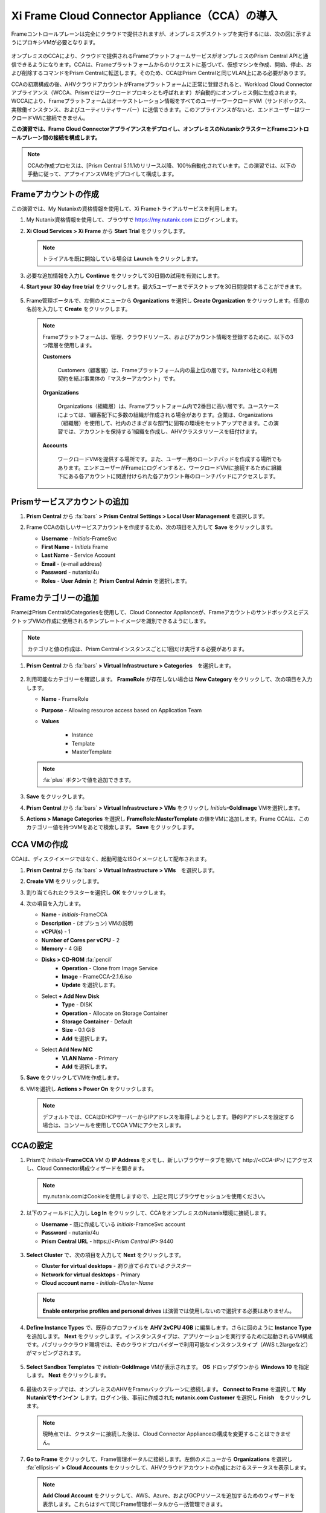 .. _deploycca:

--------------------------------------------
Xi Frame Cloud Connector Appliance（CCA）の導入
--------------------------------------------

Frameコントロールプレーンは完全にクラウドで提供されますが、オンプレミスデスクトップを実行するには、次の図に示すようにプロキシVMが必要となります。

.. figure:: images/00.png

オンプレミスのCCAにより、クラウドで提供されるFrameプラットフォームサービスがオンプレミスのPrism Central APIと通信できるようになります。CCAは、Frameプラットフォームからのリクエストに基づいて、仮想マシンを作成、開始、停止、および削除するコマンドをPrism Centralに転送します。そのため、CCAはPrism Centralと同じVLAN上にある必要があります。

CCAの初期構成の後、AHVクラウドアカウントがFrameプラットフォームに正常に登録されると、Workload Cloud Connectorアプライアンス（WCCA、Prismではワークロードプロキシとも呼ばれます）が自動的にオンプレミス側に生成されます。WCCAにより、Frameプラットフォームはオーケストレーション情報をすべてのユーザーワークロードVM（サンドボックス、実稼働インスタンス、およびユーティリティサーバー）に送信できます。このアプライアンスがないと、エンドユーザーはワークロードVMに接続できません。

**この演習では、Frame Cloud Connectorアプライアンスをデプロイし、オンプレミスのNutanixクラスターとFrameコントロールプレーン間の接続を構成します。**

.. note::

   CCAの作成プロセスは、[Prism Central 5.11.1のリリース以降、100％自動化されています。この演習では、以下の手動に従って、アプライアンスVMをデプロイして構成します。

Frameアカウントの作成
+++++++++++++++++++++++++++

この演習では、My Nutanixの資格情報を使用して、Xi Frameトライアルサービスを利用します。

#. My Nutanix資格情報を使用して、ブラウザで https://my.nutanix.com にログインします。

#. **Xi Cloud Services > Xi Frame** から **Start Trial** をクリックします。

   .. figure:: images/0a.png

   .. note::

    　トライアルを既に開始している場合は **Launch** をクリックします。

#. 必要な追加情報を入力し **Continue** をクリックして30日間の試用を有効にします。

#. **Start your 30 day free trial** をクリックします。最大5ユーザーまでデスクトップを30日間提供することができます。

   .. figure:: images/0b.png

5. Frame管理ポータルで、左側のメニューから **Organizations** を選択し **Create Organization** をクリックします。任意の名前を入力して **Create** をクリックします。

   .. figure:: images/0c.png

   .. note::

      Frameプラットフォームは、管理、クラウドリソース、およびアカウント情報を登録するために、以下の3つ階層を使用します。

      **Customers**

         Customers（顧客層）は、Frameプラットフォーム内の最上位の層です。Nutanix社との利用契約を結ぶ事業体の「マスターアカウント」です。

      **Organizations**

         Organizations（組織層）は、Frameプラットフォーム内で2番目に高い層です。ユースケースによっては、1顧客配下に多数の組織が作成される場合があります。企業は、Organizations（組織層）を使用して、社内のさまざまな部門に固有の環境をセットアップできます。この演習では、アカウントを保持する1組織を作成し、AHVクラスタリソースを紐付けます。

      **Accounts**

         ワークロードVMを提供する場所です。また、ユーザー用のローンチパッドを作成する場所でもあります。エンドユーザーがFrameにログインすると、ワークロードVMに接続するために組織下にある各アカウントに関連付けられた各アカウント毎のローンチパッドにアクセスします。

Prismサービスアカウントの追加
++++++++++++++++++++++++++++

#. **Prism Central** から :fa:`bars` **> Prism Central Settings > Local User Management** を選択します。

#. Frame CCAの新しいサービスアカウントを作成するため、次の項目を入力して **Save** をクリックします。

   - **Username** - *Initials*\ -FrameSvc
   - **First Name** - *Initials* Frame
   - **Last Name** - Service Account
   - **Email** - (e-mail address)
   - **Password** - nutanix/4u
   - **Roles** - **User Admin** と **Prism Central Admin** を選択します。

   .. figure:: images/1.png

Frameカテゴリーの追加
+++++++++++++++++++++

FrameはPrism CentralのCategoriesを使用して、Cloud Connector Applianceが、FrameアカウントのサンドボックスとデスクトップVMの作成に使用されるテンプレートイメージを識別できるようにします。

.. note::

   カテゴリと値の作成は、Prism Centralインスタンスごとに1回だけ実行する必要があります。

#. **Prism Central** から :fa:`bars` **> Virtual Infrastructure > Categories**　を選択します。

   .. figure:: images/2.png

#. 利用可能なカテゴリーを確認します。 **FrameRole** が存在しない場合は **New Category** をクリックして、次の項目を入力します。

   - **Name** - FrameRole
   - **Purpose** - Allowing resource access based on Application Team
   - **Values**

      - Instance
      - Template
      - MasterTemplate

   .. note::

      :fa:`plus` ボタンで値を追加できます。

   .. figure:: images/2b.png

#. **Save** をクリックします。

#. **Prism Central** から :fa:`bars` **> Virtual Infrastructure > VMs** をクリックし *Initials*\ **-GoldImage** VMを選択します。

#. **Actions > Manage Categories** を選択し **FrameRole:MasterTemplate** の値をVMに追加します。Frame CCAは、このカテゴリー値を持つVMをあとで検索します。 **Save** をクリックします。

   .. figure:: images/2c.png

CCA VMの作成
+++++++++++++++++++

CCAは、ディスクイメージではなく、起動可能なISOイメージとして配布されます。

#. **Prism Central** から :fa:`bars` **> Virtual Infrastructure > VMs**　を選択します。

#. **Create VM** をクリックします。

#. 割り当てられたクラスターを選択し **OK** をクリックします。

#. 次の項目を入力します。

   - **Name** - *Initials*-FrameCCA
   - **Description** - (オプション) VMの説明
   - **vCPU(s)** - 1
   - **Number of Cores per vCPU** - 2
   - **Memory** - 4 GiB

   - **Disks > CD-ROM** :fa:`pencil`
      - **Operation** - Clone from Image Service
      - **Image** - FrameCCA-2.1.6.iso
      - **Update** を選択します。

   - Select **+ Add New Disk**
      - **Type** - DISK
      - **Operation** - Allocate on Storage Container
      - **Storage Container** - Default
      - **Size** - 0.1 GiB
      - **Add** を選択します。

   - Select **Add New NIC**
      - **VLAN Name** - Primary
      - **Add** を選択します。

#. **Save** をクリックしてVMを作成します。

#. VMを選択し **Actions > Power On** をクリックします。

   .. note::

      デフォルトでは、CCAはDHCPサーバーからIPアドレスを取得しようとします。静的IPアドレスを設定する場合は、コンソールを使用してCCA VMにアクセスします。

CCAの設定
+++++++++++++++++++

#. Prismで *Initials*\ **-FrameCCA** VM の **IP Address** をメモし、新しいブラウザータブを開いて \http://<*CCA-IP*>/ にアクセスし、Cloud Connector構成ウィザードを開きます。

   .. figure:: images/3.png

   .. note::

      my.nutanix.comはCookieを使用しますので、上記と同じブラウザセッションを使用ください。

#. 以下のフィールドに入力し **Log In** をクリックして、CCAをオンプレミスのNutanix環境に接続します。

   - **Username** - 既に作成している *Initials*\ -FramceSvc account
   - **Password** - nutanix/4u
   - **Prism Central URL** - \https://<*Prism Central IP*>:9440

   .. figure:: images/4.png

#. **Select Cluster** で、次の項目を入力して **Next** をクリックします。

   - **Cluster for virtual desktops** - *割り当てられているクラスター*
   - **Network for virtual desktops** - Primary
   - **Cloud account name** - *Initials*\ -\ *Cluster-Name*

   .. figure:: images/5b.png

   .. note::

      **Enable enterprise profiles and personal drives** は演習では使用しないので選択する必要はありません。

#. **Define Instance Types** で、既存のプロファイルを **AHV 2vCPU 4GB** に編集します。さらに図のように **Instance Type** を追加します。 **Next** をクリックします。インスタンスタイプは、アプリケーションを実行するために起動されるVM構成です。パブリッククラウド環境では、そのクラウドプロバイダーで利用可能なインスタンスタイプ（AWS t.2largeなど）がマッピングされます。

   .. figure:: images/6.png

#. **Select Sandbox Templates** で *Initials*\ **-GoldImage** VMが表示されます。 **OS** ドロップダウンから **Windows 10** を指定します。 **Next** をクリックします。

   .. figure:: images/7.png

#. 最後のステップでは、オンプレミスのAHVをFrameバックプレーンに接続します。 **Connect to Frame** を選択して **My Nutanixでサインイン** します。ログイン後、事前に作成された **nutanix.com Customer** を選択し **Finish**　をクリックします。

   .. figure:: images/8.png

   .. note::

      現時点では、クラスターに接続した後は、Cloud Connector Applianceの構成を変更することはできません。


#. **Go to Frame** をクリックして、Frame管理ポータルに接続します。左側のメニューから **Organizations** を選択し :fa:`ellipsis-v` **> Cloud Accounts** をクリックして、AHVクラウドアカウントの作成におけるステータスを表示します。

   .. figure:: images/9.png

   .. note::

      **Add Cloud Account** をクリックして、AWS、Azure、およびGCPリソースを追加するためのウィザードを表示します。これらはすべて同じFrame管理ポータルから一括管理できます。

#. ステータス **C** は、アカウントの作成中であることを示しています。Prism Centralは、CCA構成中に指定されたデスクトップVLANにワークロードプロキシVM( **frame-workload-proxy-####** )をプロビジョニングします。ステータスが **R** に変わると正常にプロビジョニングされています。確認後、次の演習に進みます。

   .. figure:: images/10.png

   .. note::

      ブラウザのページ更新が必要となる場合があります。

   これで、Frameを使用してAHV上のデスクトップのプロビジョニングを開始する準備ができました！
